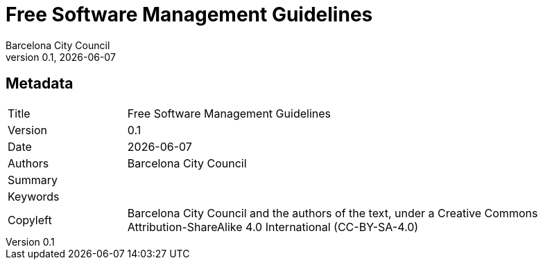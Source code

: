 // tag::metadata[]
// MANDATORY. Title of the document. In web format, It appears as a heading of
// level 1. In PDF format, it appears in a title page.
:_title: Free Software Management Guidelines

// OPTIONAL. If not blank, it must begin with ": " (colon followed by a blank
// space). In web format, it appears as part of the same heading of level 1 than
// the title. In PDF format, it appears in the title page, just below the title.
:_subtitle:

// It's usually not necessary to change this field.
:doctitle: {_title}{_subtitle}

// MANDATORY. Numeric revision in X.Y.Z format, where X, Y and Z are numbers,
// and Z is optional.
:revnumber: 0.1

// OPTIONAL. Publication date of the revision. When the default value
// ("{docdate}") is used, the current date in format YYYY-MM-DD is automatically
// inserted in this field every time the formatted document (web or PDF) is
// generated. It's also possible to manually write here a fixed date.
:revdate: {docdate}

// MANDATORY.
:authors: Barcelona City Council

// MANDATORY. Summary of the contents of the document. This would correspond to
// the "abstract" in an academic publication.
:_summary:

// MANDATORY. Comma-separated list of terms to help classifying and searching
// the document. In web format, this terms are integrated as SEO enabling
// metadata. In PDF format, they are shown near the other metadata.
:keywords:

// MANDATORY. Document's history.
:_dochistory:

// MANDATORY. Legal terms under which this document can be distributed and/or
// modified. It's usually not necessary to modify the default contents of this
// field.
:_copyleft: Barcelona City Council and the authors of the text, under a Creative Commons Attribution-ShareAlike 4.0 International (CC-BY-SA-4.0)
// end::metadata[]


// tag::metadata-table[]
== Metadata

[cols="20,80"]
|===
| Title                                 | {_title}
| Version                               | {revnumber}
| Date                                  | {revdate}
| Authors                               | {authors}
| Summary                               | {_summary}
| Keywords                              | {keywords}
| Copyleft                              | {_copyleft}
|===
// end::metadata-table[]
